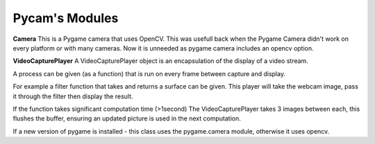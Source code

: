 .. Pycam documentation master file, created by
   sphinx-quickstart on Tue Sep 29 21:26:12 2009.
   You can adapt this file completely to your liking, but it should at least
   contain the root `toctree` directive.

Pycam's Modules
===============

**Camera**
This is a Pygame camera that uses OpenCV. This was usefull back when the Pygame Camera didn't work
on every platform or with many cameras. Now it is unneeded as pygame camera includes an opencv option.


**VideoCapturePlayer**
A VideoCapturePlayer object is an encapsulation of 
the display of a video stream. 

A process can be given (as a function) that is run
on every frame between capture and display.

For example a filter function that takes and returns a 
surface can be given. This player will take the webcam image, 
pass it through the filter then display the result.

If the function takes significant computation time (>1second)
The VideoCapturePlayer takes 3 images between each, this flushes
the buffer, ensuring an updated picture is used in the next computation.
 
If a new version of pygame is installed - this class uses the pygame.camera module, otherwise 
it uses opencv.
    



